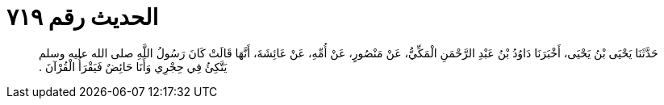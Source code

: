 
= الحديث رقم ٧١٩

[quote.hadith]
حَدَّثَنَا يَحْيَى بْنُ يَحْيَى، أَخْبَرَنَا دَاوُدُ بْنُ عَبْدِ الرَّحْمَنِ الْمَكِّيُّ، عَنْ مَنْصُورٍ، عَنْ أُمِّهِ، عَنْ عَائِشَةَ، أَنَّهَا قَالَتْ كَانَ رَسُولُ اللَّهِ صلى الله عليه وسلم يَتَّكِئُ فِي حِجْرِي وَأَنَا حَائِضٌ فَيَقْرَأُ الْقُرْآنَ ‏.‏